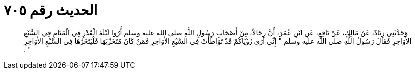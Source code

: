 
= الحديث رقم ٧٠٥

[quote.hadith]
وَحَدَّثَنِي زِيَادٌ، عَنْ مَالِكٍ، عَنْ نَافِعٍ، عَنِ ابْنِ عُمَرَ، أَنَّ رِجَالاً، مِنْ أَصْحَابِ رَسُولِ اللَّهِ صلى الله عليه وسلم أُرُوا لَيْلَةَ الْقَدْرِ فِي الْمَنَامِ فِي السَّبْعِ الأَوَاخِرِ فَقَالَ رَسُولُ اللَّهِ صلى الله عليه وسلم ‏"‏ إِنِّي أَرَى رُؤْيَاكُمْ قَدْ تَوَاطَأَتْ فِي السَّبْعِ الأَوَاخِرِ فَمَنْ كَانَ مُتَحَرِّيَهَا فَلْيَتَحَرَّهَا فِي السَّبْعِ الأَوَاخِرِ ‏"‏ ‏.‏